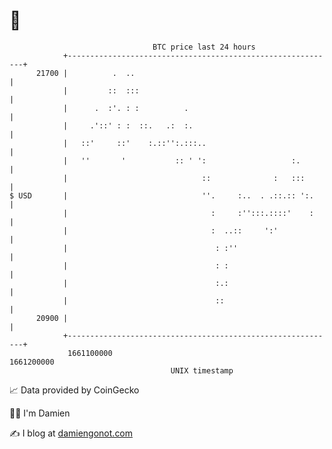* 👋

#+begin_example
                                   BTC price last 24 hours                    
               +------------------------------------------------------------+ 
         21700 |          .  ..                                             | 
               |         ::  :::                                            | 
               |      .  :'. : :          .                                 | 
               |     .'::' : :  ::.   .:  :.                                | 
               |   ::'     ::'    :.::'':.:::..                             | 
               |   ''       '           :: ' ':                   :.        | 
               |                              ::              :   :::       | 
   $ USD       |                              ''.     :..  . .::.:: ':.     | 
               |                                :     :'':::.::::'    :     | 
               |                                :  ..::     ':'             | 
               |                                 : :''                      | 
               |                                 : :                        | 
               |                                 :.:                        | 
               |                                 ::                         | 
         20900 |                                                            | 
               +------------------------------------------------------------+ 
                1661100000                                        1661200000  
                                       UNIX timestamp                         
#+end_example
📈 Data provided by CoinGecko

🧑‍💻 I'm Damien

✍️ I blog at [[https://www.damiengonot.com][damiengonot.com]]
